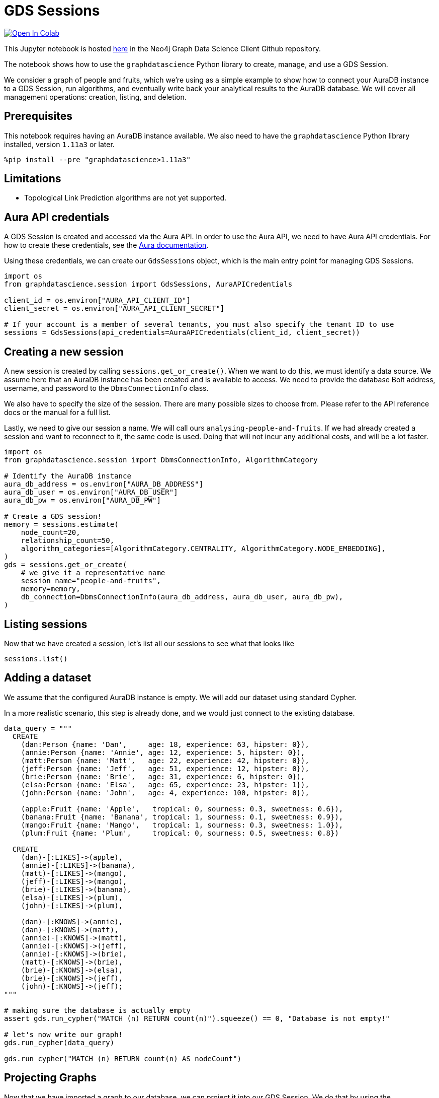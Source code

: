 // DO NOT EDIT - AsciiDoc file generated automatically

= GDS Sessions


https://colab.research.google.com/github/neo4j/graph-data-science-client/blob/main/examples/gds-sessions.ipynb[image:https://colab.research.google.com/assets/colab-badge.svg[Open
In Colab]]


This Jupyter notebook is hosted
https://github.com/neo4j/graph-data-science-client/blob/main/examples/gds-sessions.ipynb[here]
in the Neo4j Graph Data Science Client Github repository.

The notebook shows how to use the `graphdatascience` Python library to
create, manage, and use a GDS Session.

We consider a graph of people and fruits, which we’re using as a simple
example to show how to connect your AuraDB instance to a GDS Session,
run algorithms, and eventually write back your analytical results to the
AuraDB database. We will cover all management operations: creation,
listing, and deletion.

== Prerequisites

This notebook requires having an AuraDB instance available. We also need
to have the `graphdatascience` Python library installed, version
`1.11a3` or later.

[source, python, role=no-test]
----
%pip install --pre "graphdatascience>1.11a3"
----

== Limitations

* Topological Link Prediction algorithms are not yet supported.

== Aura API credentials

A GDS Session is created and accessed via the Aura API. In order to use
the Aura API, we need to have Aura API credentials. For how to create
these credentials, see the
https://neo4j.com/docs/aura/platform/api/authentication/#_creating_credentials[Aura
documentation].

Using these credentials, we can create our `GdsSessions` object, which
is the main entry point for managing GDS Sessions.

[source, python, role=no-test]
----
import os
from graphdatascience.session import GdsSessions, AuraAPICredentials

client_id = os.environ["AURA_API_CLIENT_ID"]
client_secret = os.environ["AURA_API_CLIENT_SECRET"]

# If your account is a member of several tenants, you must also specify the tenant ID to use
sessions = GdsSessions(api_credentials=AuraAPICredentials(client_id, client_secret))
----

== Creating a new session

A new session is created by calling `sessions.get_or_create()`. When we
want to do this, we must identify a data source. We assume here that an
AuraDB instance has been created and is available to access. We need to
provide the database Bolt address, username, and password to the
`DbmsConnectionInfo` class.

We also have to specify the size of the session. There are many possible
sizes to choose from. Please refer to the API reference docs or the
manual for a full list.

Lastly, we need to give our session a name. We will call ours
`analysing-people-and-fruits`. If we had already created a session and
want to reconnect to it, the same code is used. Doing that will not
incur any additional costs, and will be a lot faster.

[source, python, role=no-test]
----
import os
from graphdatascience.session import DbmsConnectionInfo, AlgorithmCategory

# Identify the AuraDB instance
aura_db_address = os.environ["AURA_DB_ADDRESS"]
aura_db_user = os.environ["AURA_DB_USER"]
aura_db_pw = os.environ["AURA_DB_PW"]

# Create a GDS session!
memory = sessions.estimate(
    node_count=20,
    relationship_count=50,
    algorithm_categories=[AlgorithmCategory.CENTRALITY, AlgorithmCategory.NODE_EMBEDDING],
)
gds = sessions.get_or_create(
    # we give it a representative name
    session_name="people-and-fruits",
    memory=memory,
    db_connection=DbmsConnectionInfo(aura_db_address, aura_db_user, aura_db_pw),
)
----

== Listing sessions

Now that we have created a session, let’s list all our sessions to see
what that looks like

[source, python, role=no-test]
----
sessions.list()
----

== Adding a dataset

We assume that the configured AuraDB instance is empty. We will add our
dataset using standard Cypher.

In a more realistic scenario, this step is already done, and we would
just connect to the existing database.

[source, python, role=no-test]
----
data_query = """
  CREATE
    (dan:Person {name: 'Dan',     age: 18, experience: 63, hipster: 0}),
    (annie:Person {name: 'Annie', age: 12, experience: 5, hipster: 0}),
    (matt:Person {name: 'Matt',   age: 22, experience: 42, hipster: 0}),
    (jeff:Person {name: 'Jeff',   age: 51, experience: 12, hipster: 0}),
    (brie:Person {name: 'Brie',   age: 31, experience: 6, hipster: 0}),
    (elsa:Person {name: 'Elsa',   age: 65, experience: 23, hipster: 1}),
    (john:Person {name: 'John',   age: 4, experience: 100, hipster: 0}),

    (apple:Fruit {name: 'Apple',   tropical: 0, sourness: 0.3, sweetness: 0.6}),
    (banana:Fruit {name: 'Banana', tropical: 1, sourness: 0.1, sweetness: 0.9}),
    (mango:Fruit {name: 'Mango',   tropical: 1, sourness: 0.3, sweetness: 1.0}),
    (plum:Fruit {name: 'Plum',     tropical: 0, sourness: 0.5, sweetness: 0.8})

  CREATE
    (dan)-[:LIKES]->(apple),
    (annie)-[:LIKES]->(banana),
    (matt)-[:LIKES]->(mango),
    (jeff)-[:LIKES]->(mango),
    (brie)-[:LIKES]->(banana),
    (elsa)-[:LIKES]->(plum),
    (john)-[:LIKES]->(plum),

    (dan)-[:KNOWS]->(annie),
    (dan)-[:KNOWS]->(matt),
    (annie)-[:KNOWS]->(matt),
    (annie)-[:KNOWS]->(jeff),
    (annie)-[:KNOWS]->(brie),
    (matt)-[:KNOWS]->(brie),
    (brie)-[:KNOWS]->(elsa),
    (brie)-[:KNOWS]->(jeff),
    (john)-[:KNOWS]->(jeff);
"""

# making sure the database is actually empty
assert gds.run_cypher("MATCH (n) RETURN count(n)").squeeze() == 0, "Database is not empty!"

# let's now write our graph!
gds.run_cypher(data_query)

gds.run_cypher("MATCH (n) RETURN count(n) AS nodeCount")
----

== Projecting Graphs

Now that we have imported a graph to our database, we can project it
into our GDS Session. We do that by using the `gds.graph.project()`
endpoint.

The remote projection query that we are using selects all `Person` nodes
and their `LIKES` relationships, and all `Fruit` nodes and their `LIKES`
relationships. Additionally, we project node properties for illustrative
purposes. We can use these node properties as input to algorithms,
although we do not do that in this notebook.

[source, python, role=no-test]
----
G, result = gds.graph.project(
    "people-and-fruits",
    """
    CALL {
        MATCH (p1:Person)
        OPTIONAL MATCH (p1)-[r:KNOWS]->(p2:Person)
        RETURN
          p1 AS source, r AS rel, p2 AS target,
          p1 {.age, .experience, .hipster } AS sourceNodeProperties,
          p2 {.age, .experience, .hipster } AS targetNodeProperties
        UNION
        MATCH (f:Fruit)
        OPTIONAL MATCH (f)<-[r:LIKES]-(p:Person)
        RETURN
          p AS source, r AS rel, f AS target,
          p {.age, .experience, .hipster } AS sourceNodeProperties,
          f { .tropical, .sourness, .sweetness } AS targetNodeProperties
    }
    RETURN gds.graph.project.remote(source, target, {
      sourceNodeProperties: sourceNodeProperties,
      targetNodeProperties: targetNodeProperties,
      sourceNodeLabels: labels(source),
      targetNodeLabels: labels(target),
      relationshipType: type(rel)
    })
    """,
)

str(G)
----

== Running Algorithms

We can now run algorithms on the projected graph. This is done using the
standard GDS Python Client API. There are many other tutorials covering
some interesting things we can do at this step, so we will keep it
rather brief here.

We will simply run PageRank and FastRP on the graph.

[source, python, role=no-test]
----
print("Running PageRank ...")
pr_result = gds.pageRank.mutate(G, mutateProperty="pagerank")
print(f"Compute millis: {pr_result['computeMillis']}")
print(f"Node properties written: {pr_result['nodePropertiesWritten']}")
print(f"Centrality distribution: {pr_result['centralityDistribution']}")

print("Running FastRP ...")
frp_result = gds.fastRP.mutate(
    G,
    mutateProperty="fastRP",
    embeddingDimension=8,
    featureProperties=["pagerank"],
    propertyRatio=0.2,
    nodeSelfInfluence=0.2,
)
print(f"Compute millis: {frp_result['computeMillis']}")
# stream back the results
gds.graph.nodeProperties.stream(G, ["pagerank", "fastRP"], separate_property_columns=True, db_node_properties=["name"])
----

== Writing back to AuraDB

The GDS Session’s in-memory graph was projected from data in our
specified AuraDB instance. Write back operations will thus persist the
data back to the same AuraDB. Let’s write back the results of the
PageRank and FastRP algorithms to the AuraDB instance.

[source, python, role=no-test]
----
# if this fails once with some error like "unable to retrieve routing table"
# then run it again. this is a transient error with a stale server cache.
gds.graph.nodeProperties.write(G, ["pagerank", "fastRP"])
----

Of course, we can just use `.write` modes as well. Let’s run Louvain in
write mode to show:

[source, python, role=no-test]
----
gds.louvain.write(G, writeProperty="louvain")
----

We can now use the `gds.run_cypher()` method to query the updated graph.
Note that the `run_cypher()` method will run the query on the AuraDB
instance.

[source, python, role=no-test]
----
gds.run_cypher(
    """
    MATCH (p:Person)
    RETURN p.name, p.pagerank AS rank, p.louvain
     ORDER BY rank DESC
    """
)
----

== Deleting the session

Now that we have finished our analysis, we can delete the session. The
results that we produced were written back to our AuraDB instance, and
will not be lost. If we computed additional things that we did not write
back, those will be lost.

Deleting the session will release all resources associated with it, and
stop incurring costs.

[source, python, role=no-test]
----
gds.delete()

# or sessions.delete("people-and-fruits")
----

[source, python, role=no-test]
----
# let's also make sure the deleted session is truly gone:
sessions.list()
----

[source, python, role=no-test]
----
# Lastly, let's clean up the database
gds.run_cypher("MATCH (n:Person|Fruit) DETACH DELETE n")
----

== Conclusion

And we’re done! We have created a GDS Session, projected a graph, run
some algorithms, written back the results, and deleted the session. This
is a simple example, but it shows the main steps of using GDS Sessions.
